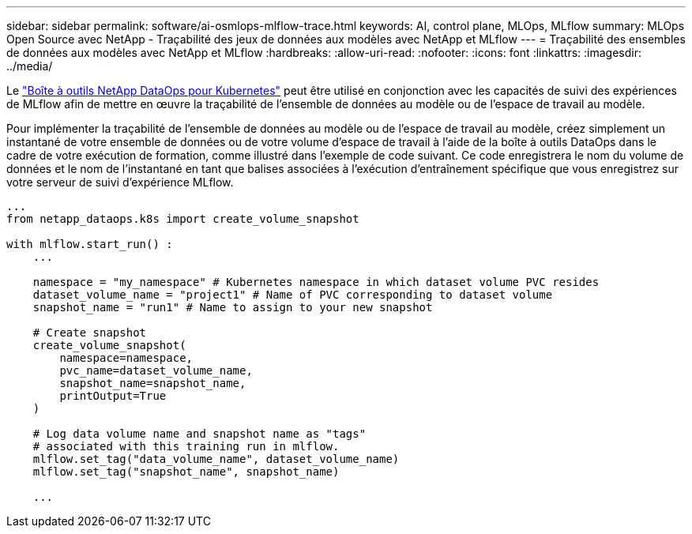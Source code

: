 ---
sidebar: sidebar 
permalink: software/ai-osmlops-mlflow-trace.html 
keywords: AI, control plane, MLOps, MLflow 
summary: MLOps Open Source avec NetApp - Traçabilité des jeux de données aux modèles avec NetApp et MLflow 
---
= Traçabilité des ensembles de données aux modèles avec NetApp et MLflow
:hardbreaks:
:allow-uri-read: 
:nofooter: 
:icons: font
:linkattrs: 
:imagesdir: ../media/


[role="lead"]
Le https://github.com/NetApp/netapp-dataops-toolkit/tree/main/netapp_dataops_k8s["Boîte à outils NetApp DataOps pour Kubernetes"^] peut être utilisé en conjonction avec les capacités de suivi des expériences de MLflow afin de mettre en œuvre la traçabilité de l'ensemble de données au modèle ou de l'espace de travail au modèle.

Pour implémenter la traçabilité de l'ensemble de données au modèle ou de l'espace de travail au modèle, créez simplement un instantané de votre ensemble de données ou de votre volume d'espace de travail à l'aide de la boîte à outils DataOps dans le cadre de votre exécution de formation, comme illustré dans l'exemple de code suivant.  Ce code enregistrera le nom du volume de données et le nom de l'instantané en tant que balises associées à l'exécution d'entraînement spécifique que vous enregistrez sur votre serveur de suivi d'expérience MLflow.

[source]
----
...
from netapp_dataops.k8s import create_volume_snapshot

with mlflow.start_run() :
    ...

    namespace = "my_namespace" # Kubernetes namespace in which dataset volume PVC resides
    dataset_volume_name = "project1" # Name of PVC corresponding to dataset volume
    snapshot_name = "run1" # Name to assign to your new snapshot

    # Create snapshot
    create_volume_snapshot(
        namespace=namespace,
        pvc_name=dataset_volume_name,
        snapshot_name=snapshot_name,
        printOutput=True
    )

    # Log data volume name and snapshot name as "tags"
    # associated with this training run in mlflow.
    mlflow.set_tag("data_volume_name", dataset_volume_name)
    mlflow.set_tag("snapshot_name", snapshot_name)

    ...
----